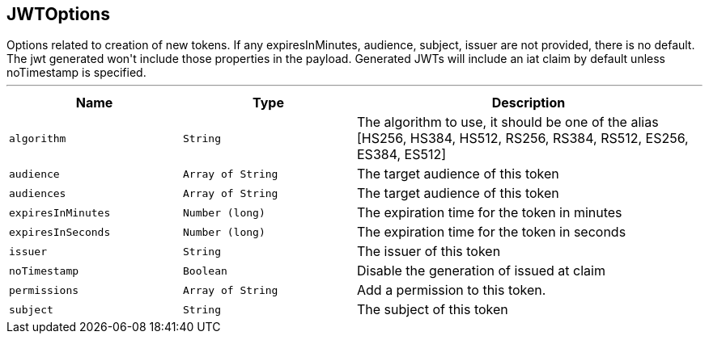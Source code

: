 == JWTOptions

++++
 Options related to creation of new tokens.

 If any expiresInMinutes, audience, subject, issuer are not provided, there is no default.
 The jwt generated won't include those properties in the payload.

 Generated JWTs will include an iat claim by default unless noTimestamp is specified.
++++
'''

[cols=">25%,^25%,50%"]
[frame="topbot"]
|===
^|Name | Type ^| Description

|[[algorithm]]`algorithm`
|`String`
|+++
The algorithm to use, it should be one of the alias [HS256, HS384, HS512, RS256, RS384, RS512, ES256, ES384, ES512]+++

|[[audience]]`audience`
|`Array of String`
|+++
The target audience of this token+++

|[[audiences]]`audiences`
|`Array of String`
|+++
The target audience of this token+++

|[[expiresInMinutes]]`expiresInMinutes`
|`Number (long)`
|+++
The expiration time for the token in minutes+++

|[[expiresInSeconds]]`expiresInSeconds`
|`Number (long)`
|+++
The expiration time for the token in seconds+++

|[[issuer]]`issuer`
|`String`
|+++
The issuer of this token+++

|[[noTimestamp]]`noTimestamp`
|`Boolean`
|+++
Disable the generation of issued at claim+++

|[[permissions]]`permissions`
|`Array of String`
|+++
Add a permission to this token.+++

|[[subject]]`subject`
|`String`
|+++
The subject of this token+++
|===
